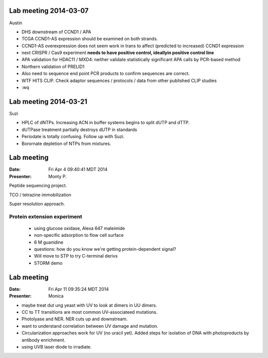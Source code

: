 Lab meeting 2014-03-07
----------------------

Austin

- DHS downstream of CCND1 / APA

- TCGA CCND1-AS expression should be examined on both strands.

- CCND1-AS overexpression does not seem work in trans to affect (predicted
  to increased) CCND1 expression

- next CRISPR / Cas9 experiment **needs to have positive control,
  ideallyin positive control line**

- APA validation for HDAC11 / MXD4: neither validate statistically
  significant APA calls by PCR-based method

- Northern validation of PRELID1

- Also need to sequence end point PCR products to confirm sequences are
  correct.

- WTF HITS CLIP. Check adaptor sequences / protocols / data from other
  published CLIP studies
 
- :wq

Lab meeting 2014-03-21
----------------------

Suzi

- HPLC of dNTPs. Increasing ACN in buffer systems begins to split dUTP and
  dTTP. 

- dUTPase treatment partially destroys dUTP in standards

- Periodate is totally confusing. Follow up with Suzi.

- Borornate depletion of NTPs from mixtures.

Lab meeting
-----------

:Date: Fri Apr  4 09:40:41 MDT 2014
:Presenter: Monty P.

Peptide sequencing project.

TCO / tetrazine immobilization

Super resolution approach.

Protein extension experiment
^^^^^^^^^^^^^^^^^^^^^^^^^^^^

 + using glucose oxidase, Alexa 647 maleimide 
 + non-specific adsorption to flow cell surface
 + 6 M guanidine
 
 + questions: how do you know we're getting protein-dependent signal? 

 + Will move to STP to try C-terminal derivs

 + STORM demo 

Lab meeting
-----------
:Date: Fri Apr 11 09:35:24 MDT 2014
:Presenter: Monica

+ maybe treat dut ung yeast with UV to look at dimers in UU dimers.

+ CC to TT transitions are most common UV-associateed mutations.

+ Photolyase and NER. NER cuts up and downstream. 

+ want to understand correlation between UV damage and mutation.

+ Circularization approaches work for UV (no uracil yet). Added steps for
  isolation of DNA with photoproducts by antibody enrichment.

+ using UVB laser diode to irradiate.

